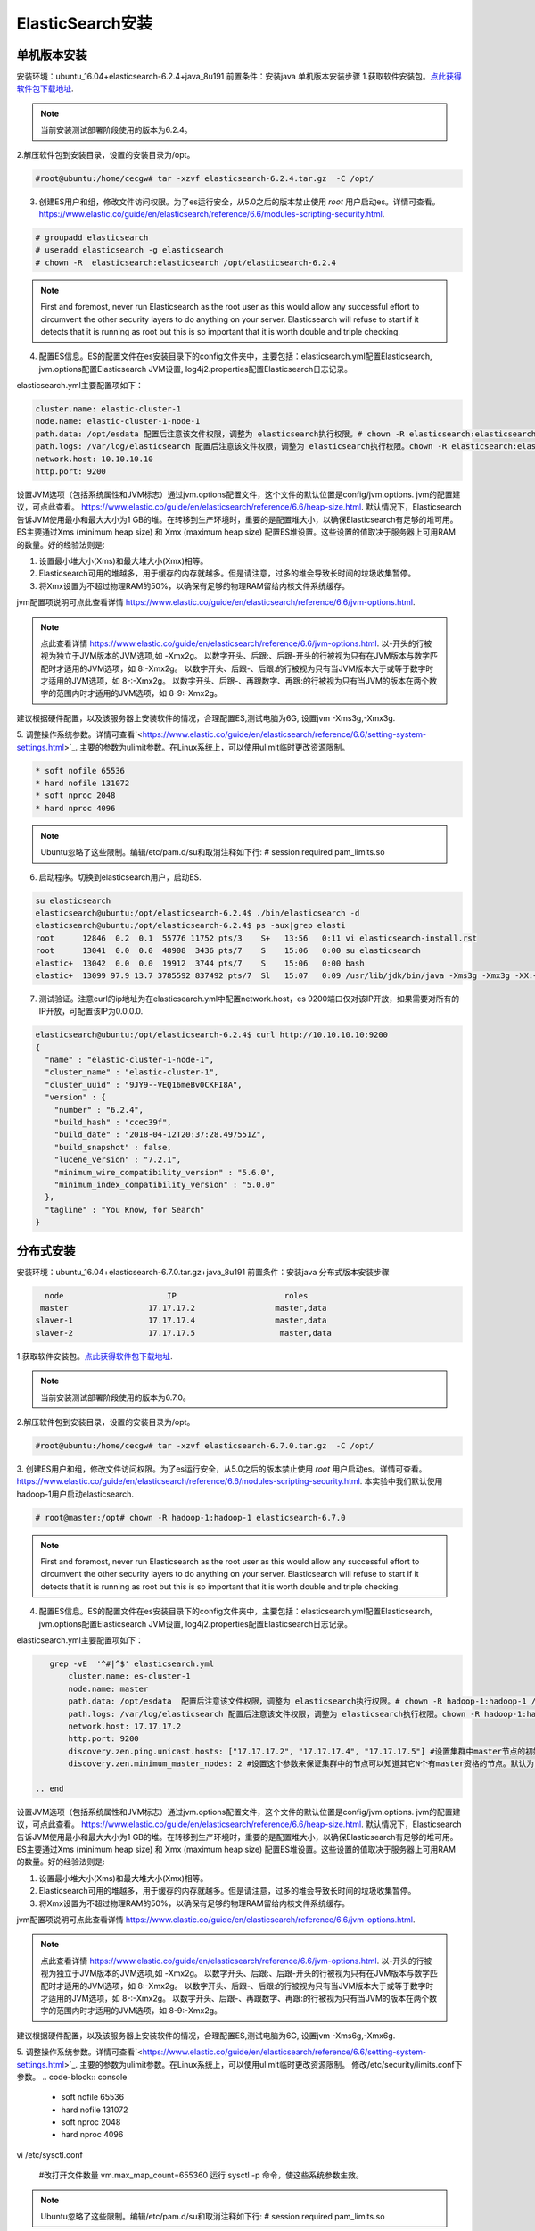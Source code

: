 ElasticSearch安装
~~~~~~~~~~~~~~~~~~~~~

单机版本安装
------------
安装环境：ubuntu_16.04+elasticsearch-6.2.4+java_8u191
前置条件：安装java 
单机版本安装步骤
1.获取软件安装包。`点此获得软件包下载地址 <https://www.elastic.co/downloads/elasticsearch>`_.

.. note::

 当前安装测试部署阶段使用的版本为6.2.4。

2.解压软件包到安装目录，设置的安装目录为/opt。

.. code-block:: console

 #root@ubuntu:/home/cecgw# tar -xzvf elasticsearch-6.2.4.tar.gz  -C /opt/

.. end

3. 创建ES用户和组，修改文件访问权限。为了es运行安全，从5.0之后的版本禁止使用 `root` 用户启动es。详情可查看。`<https://www.elastic.co/guide/en/elasticsearch/reference/6.6/modules-scripting-security.html>`_.


.. code-block:: console

 # groupadd elasticsearch
 # useradd elasticsearch -g elasticsearch
 # chown -R  elasticsearch:elasticsearch /opt/elasticsearch-6.2.4

.. end

.. note::

  First and foremost, never run Elasticsearch as the root user as this would allow any successful effort to circumvent the other security layers to do anything on your server. Elasticsearch will refuse to start if it detects that it is running as root but this is so important that it is worth double and triple checking.  

4. 配置ES信息。ES的配置文件在es安装目录下的config文件夹中，主要包括：elasticsearch.yml配置Elasticsearch, jvm.options配置Elasticsearch JVM设置, log4j2.properties配置Elasticsearch日志记录。

elasticsearch.yml主要配置项如下：

.. code-block:: console

 cluster.name: elastic-cluster-1
 node.name: elastic-cluster-1-node-1
 path.data: /opt/esdata 配置后注意该文件权限，调整为 elasticsearch执行权限。# chown -R elasticsearch:elasticsearch /opt/esdata
 path.logs: /var/log/elasticsearch 配置后注意该文件权限，调整为 elasticsearch执行权限。chown -R elasticsearch:elasticsearch /var/log/elasticsearch 
 network.host: 10.10.10.10
 http.port: 9200

.. end

设置JVM选项（包括系统属性和JVM标志）通过jvm.options配置文件，这个文件的默认位置是config/jvm.options.
jvm的配置建议，可点此查看。 `<https://www.elastic.co/guide/en/elasticsearch/reference/6.6/heap-size.html>`_.
默认情况下，Elasticsearch告诉JVM使用最小和最大大小为1 GB的堆。在转移到生产环境时，重要的是配置堆大小，以确保Elasticsearch有足够的堆可用。
ES主要通过Xms (minimum heap size) 和 Xmx (maximum heap size) 配置ES堆设置。这些设置的值取决于服务器上可用RAM的数量。好的经验法则是:


1) 设置最小堆大小(Xms)和最大堆大小(Xmx)相等。


2) Elasticsearch可用的堆越多，用于缓存的内存就越多。但是请注意，过多的堆会导致长时间的垃圾收集暂停。


3) 将Xmx设置为不超过物理RAM的50%，以确保有足够的物理RAM留给内核文件系统缓存。

jvm配置项说明可点此查看详情 `<https://www.elastic.co/guide/en/elasticsearch/reference/6.6/jvm-options.html>`_.

.. note::

  点此查看详情 `<https://www.elastic.co/guide/en/elasticsearch/reference/6.6/jvm-options.html>`_.
  以-开头的行被视为独立于JVM版本的JVM选项,如 -Xmx2g。
  以数字开头、后跟:、后跟-开头的行被视为只有在JVM版本与数字匹配时才适用的JVM选项，如 8:-Xmx2g。
  以数字开头、后跟-、后跟:的行被视为只有当JVM版本大于或等于数字时才适用的JVM选项，如 8-:-Xmx2g。
  以数字开头、后跟-、再跟数字、再跟:的行被视为只有当JVM的版本在两个数字的范围内时才适用的JVM选项，如 8-9:-Xmx2g。

.. end  

建议根据硬件配置，以及该服务器上安装软件的情况，合理配置ES,测试电脑为6G, 设置jvm -Xms3g,-Xmx3g.


5. 调整操作系统参数。详情可查看`<https://www.elastic.co/guide/en/elasticsearch/reference/6.6/setting-system-settings.html>`_.
主要的参数为ulimit参数。在Linux系统上，可以使用ulimit临时更改资源限制。

.. code-block:: console

	* soft nofile 65536
	* hard nofile 131072
	* soft nproc 2048
	* hard nproc 4096

.. end

.. note::

 Ubuntu忽略了这些限制。编辑/etc/pam.d/su和取消注释如下行:
 # session    required   pam_limits.so

6. 启动程序。切换到elasticsearch用户，启动ES.

.. code-block:: console
    
        su elasticsearch
        elasticsearch@ubuntu:/opt/elasticsearch-6.2.4$ ./bin/elasticsearch -d
	elasticsearch@ubuntu:/opt/elasticsearch-6.2.4$ ps -aux|grep elasti
	root      12846  0.2  0.1  55776 11752 pts/3    S+   13:56   0:11 vi elasticsearch-install.rst
	root      13041  0.0  0.0  48908  3436 pts/7    S    15:06   0:00 su elasticsearch
	elastic+  13042  0.0  0.0  19912  3744 pts/7    S    15:06   0:00 bash
	elastic+  13099 97.9 13.7 3785592 837492 pts/7  Sl   15:07   0:09 /usr/lib/jdk/bin/java -Xms3g -Xmx3g -XX:+UseConcMarkSweepGC -XX:CMSInitiatingOccupancyFraction=75 -XX:+UseCMSInitiatingOccupancyOnly -XX:+AlwaysPreTouch -Xss1m -Djava.awt.headless=true -Dfile.encoding=UTF-8 -Djna.nosys=true -XX:-OmitStackTraceInFastThrow -Dio.netty.noUnsafe=true -Dio.netty.noKeySetOptimization=true -Dio.netty.recycler.maxCapacityPerThread=0 -Dlog4j.shutdownHookEnabled=false -Dlog4j2.disable.jmx=true -Djava.io.tmpdir=/tmp/elasticsearch.ZJf8mMJK -XX:+HeapDumpOnOutOfMemoryError -XX:+PrintGCDetails -XX:+PrintGCDateStamps -XX:+PrintTenuringDistribution -XX:+PrintGCApplicationStoppedTime -Xloggc:logs/gc.log -XX:+UseGCLogFileRotation -XX:NumberOfGCLogFiles=32 -XX:GCLogFileSize=64m -Des.path.home=/opt/elasticsearch-6.2.4 -Des.path.conf=/opt/elasticsearch-6.2.4/config -cp /opt/elasticsearch-6.2.4/lib/* org.elasticsearch.bootstrap.Elasticsearch -d

.. end

7. 测试验证。注意curl的ip地址为在elasticsearch.yml中配置network.host，es 9200端口仅对该IP开放，如果需要对所有的IP开放，可配置该IP为0.0.0.0.

.. code-block:: console

	elasticsearch@ubuntu:/opt/elasticsearch-6.2.4$ curl http://10.10.10.10:9200
	{
	  "name" : "elastic-cluster-1-node-1",
	  "cluster_name" : "elastic-cluster-1",
	  "cluster_uuid" : "9JY9--VEQ16meBv0CKFI8A",
	  "version" : {
	    "number" : "6.2.4",
	    "build_hash" : "ccec39f",
	    "build_date" : "2018-04-12T20:37:28.497551Z",
	    "build_snapshot" : false,
	    "lucene_version" : "7.2.1",
	    "minimum_wire_compatibility_version" : "5.6.0",
	    "minimum_index_compatibility_version" : "5.0.0"
	  },
	  "tagline" : "You Know, for Search"
	}

.. end


分布式安装
----------

安装环境：ubuntu_16.04+elasticsearch-6.7.0.tar.gz+java_8u191
前置条件：安装java 
分布式版本安装步骤

.. code-block:: console

     node                      IP                       roles
    master                 17.17.17.2                 master,data
   slaver-1                17.17.17.4                 master,data
   slaver-2                17.17.17.5                  master,data
   
.. end


1.获取软件安装包。`点此获得软件包下载地址 <https://www.elastic.co/downloads/elasticsearch>`_.

.. note::

 当前安装测试部署阶段使用的版本为6.7.0。

2.解压软件包到安装目录，设置的安装目录为/opt。

.. code-block:: console

 #root@ubuntu:/home/cecgw# tar -xzvf elasticsearch-6.7.0.tar.gz  -C /opt/

.. end

3. 创建ES用户和组，修改文件访问权限。为了es运行安全，从5.0之后的版本禁止使用 `root` 用户启动es。详情可查看。`<https://www.elastic.co/guide/en/elasticsearch/reference/6.6/modules-scripting-security.html>`_.
本实验中我们默认使用hadoop-1用户启动elasticsearch.

.. code-block:: console

 # root@master:/opt# chown -R hadoop-1:hadoop-1 elasticsearch-6.7.0

.. end

.. note::

  First and foremost, never run Elasticsearch as the root user as this would allow any successful effort to circumvent the other security layers to do anything on your server. Elasticsearch will refuse to start if it detects that it is running as root but this is so important that it is worth double and triple checking.  

4. 配置ES信息。ES的配置文件在es安装目录下的config文件夹中，主要包括：elasticsearch.yml配置Elasticsearch, jvm.options配置Elasticsearch JVM设置, log4j2.properties配置Elasticsearch日志记录。

elasticsearch.yml主要配置项如下：

.. code-block:: console

    grep -vE  '^#|^$' elasticsearch.yml 
	cluster.name: es-cluster-1
	node.name: master
	path.data: /opt/esdata  配置后注意该文件权限，调整为 elasticsearch执行权限。# chown -R hadoop-1:hadoop-1 /opt/esdata
	path.logs: /var/log/elasticsearch 配置后注意该文件权限，调整为 elasticsearch执行权限。chown -R hadoop-1:hadoop-1 /var/log/elasticsearch 
	network.host: 17.17.17.2
	http.port: 9200
	discovery.zen.ping.unicast.hosts: ["17.17.17.2", "17.17.17.4", "17.17.17.5"] #设置集群中master节点的初始列表，可以通过这些节点来自动发现新加入集群的节点
	discovery.zen.minimum_master_nodes: 2 #设置这个参数来保证集群中的节点可以知道其它N个有master资格的节点。默认为1，对于大的集群来说，可以设置大一点的值（2-4）
	
 .. end

设置JVM选项（包括系统属性和JVM标志）通过jvm.options配置文件，这个文件的默认位置是config/jvm.options.
jvm的配置建议，可点此查看。 `<https://www.elastic.co/guide/en/elasticsearch/reference/6.6/heap-size.html>`_.
默认情况下，Elasticsearch告诉JVM使用最小和最大大小为1 GB的堆。在转移到生产环境时，重要的是配置堆大小，以确保Elasticsearch有足够的堆可用。
ES主要通过Xms (minimum heap size) 和 Xmx (maximum heap size) 配置ES堆设置。这些设置的值取决于服务器上可用RAM的数量。好的经验法则是:


1) 设置最小堆大小(Xms)和最大堆大小(Xmx)相等。


2) Elasticsearch可用的堆越多，用于缓存的内存就越多。但是请注意，过多的堆会导致长时间的垃圾收集暂停。


3) 将Xmx设置为不超过物理RAM的50%，以确保有足够的物理RAM留给内核文件系统缓存。

jvm配置项说明可点此查看详情 `<https://www.elastic.co/guide/en/elasticsearch/reference/6.6/jvm-options.html>`_.

.. note::

  点此查看详情 `<https://www.elastic.co/guide/en/elasticsearch/reference/6.6/jvm-options.html>`_.
  以-开头的行被视为独立于JVM版本的JVM选项,如 -Xmx2g。
  以数字开头、后跟:、后跟-开头的行被视为只有在JVM版本与数字匹配时才适用的JVM选项，如 8:-Xmx2g。
  以数字开头、后跟-、后跟:的行被视为只有当JVM版本大于或等于数字时才适用的JVM选项，如 8-:-Xmx2g。
  以数字开头、后跟-、再跟数字、再跟:的行被视为只有当JVM的版本在两个数字的范围内时才适用的JVM选项，如 8-9:-Xmx2g。

.. end  

建议根据硬件配置，以及该服务器上安装软件的情况，合理配置ES,测试电脑为6G, 设置jvm -Xms6g,-Xmx6g.


5. 调整操作系统参数。详情可查看`<https://www.elastic.co/guide/en/elasticsearch/reference/6.6/setting-system-settings.html>`_.
主要的参数为ulimit参数。在Linux系统上，可以使用ulimit临时更改资源限制。
修改/etc/security/limits.conf下参数。
.. code-block:: console

	* soft nofile 65536
	* hard nofile 131072
	* soft nproc 2048
	* hard nproc 4096

.. end

.. code-block:: console

vi /etc/sysctl.conf

	#改打开文件数量
	vm.max_map_count=655360
	运行 sysctl -p 命令，使这些系统参数生效。
	
.. end
.. note::

 Ubuntu忽略了这些限制。编辑/etc/pam.d/su和取消注释如下行:
 # session    required   pam_limits.so
 
 

6. 启动程序。切换到hadoop-1用户，启动ES.

.. code-block:: console
    
        su elasticsearch
        elasticsearch@ubuntu:/opt/elasticsearch-6.2.4$ ./bin/elasticsearch -d
	elasticsearch@ubuntu:/opt/elasticsearch-6.2.4$ ps -aux|grep elasti
	root      12846  0.2  0.1  55776 11752 pts/3    S+   13:56   0:11 vi elasticsearch-install.rst
	root      13041  0.0  0.0  48908  3436 pts/7    S    15:06   0:00 su elasticsearch
	elastic+  13042  0.0  0.0  19912  3744 pts/7    S    15:06   0:00 bash
	elastic+  13099 97.9 13.7 3785592 837492 pts/7  Sl   15:07   0:09 /usr/lib/jdk/bin/java -Xms6g -Xmx6g -XX:+UseConcMarkSweepGC -XX:CMSInitiatingOccupancyFraction=75 -XX:+UseCMSInitiatingOccupancyOnly -XX:+AlwaysPreTouch -Xss1m -Djava.awt.headless=true -Dfile.encoding=UTF-8 -Djna.nosys=true -XX:-OmitStackTraceInFastThrow -Dio.netty.noUnsafe=true -Dio.netty.noKeySetOptimization=true -Dio.netty.recycler.maxCapacityPerThread=0 -Dlog4j.shutdownHookEnabled=false -Dlog4j2.disable.jmx=true -Djava.io.tmpdir=/tmp/elasticsearch.ZJf8mMJK -XX:+HeapDumpOnOutOfMemoryError -XX:+PrintGCDetails -XX:+PrintGCDateStamps -XX:+PrintTenuringDistribution -XX:+PrintGCApplicationStoppedTime -Xloggc:logs/gc.log -XX:+UseGCLogFileRotation -XX:NumberOfGCLogFiles=32 -XX:GCLogFileSize=64m -Des.path.home=/opt/elasticsearch-6.2.4 -Des.path.conf=/opt/elasticsearch-6.2.4/config -cp /opt/elasticsearch-6.2.4/lib/* org.elasticsearch.bootstrap.Elasticsearch -d

.. end

7. 测试验证。注意curl的ip地址为在elasticsearch.yml中配置network.host，es 9200端口仅对该IP开放，如果需要对所有的IP开放，可配置该IP为0.0.0.0.

.. code-block:: console

	hadoop-1@master:/opt/elasticsearch-6.7.0$ curl http://17.17.17.2:9200
	{
	  "name" : "master",
	  "cluster_name" : "es-cluster-1",
	  "cluster_uuid" : "sTB07r6eQd2ECauYex2QDA",
	  "version" : {
		"number" : "6.7.0",
		"build_flavor" : "default",
		"build_type" : "tar",
		"build_hash" : "8453f77",
		"build_date" : "2019-03-21T15:32:29.844721Z",
		"build_snapshot" : false,
		"lucene_version" : "7.7.0",
		"minimum_wire_compatibility_version" : "5.6.0",
		"minimum_index_compatibility_version" : "5.0.0"
	  },
	  "tagline" : "You Know, for Search"
	}

.. end

8 给ES动态增加节点。
1、在新增节点上安装java环境；
2、新增节点增加es用户;
3、将软件包拷贝至新增节点，并解压到安装目录。

.. code-block:: console

	root@slaver-2:/opt# scp -r elasticsearch-6.7.0/  ubuntu@slaver-3:/home/ubuntu/
	root@slaver-3:/opt# chown -R hadoop-1:hadoop-1 elasticsearch-6.7.0
	root@slaver-3:/opt# mkdir /opt/esdata
	root@slaver-3:/opt# mkdir /var/log/elasticsearch
	root@slaver-3:/opt# chown -R  hadoop-1:hadoop-1 /opt/esdata/
	root@slaver-3:/opt# chown -R  hadoop-1:hadoop-1 /var/log/elasticsearch/

.. end

4、修改系统配置文件；

调整操作系统参数。详情可查看`<https://www.elastic.co/guide/en/elasticsearch/reference/6.6/setting-system-settings.html>`_.
主要的参数为ulimit参数。在Linux系统上，可以使用ulimit临时更改资源限制。
修改/etc/security/limits.conf下参数。

.. code-block:: console

	* soft nofile 65536
	* hard nofile 131072
	* soft nproc 4096
	* hard nproc 4096

.. end

.. code-block:: console

vi /etc/sysctl.conf

	#改打开文件数量
	vm.max_map_count=655360
	运行 sysctl -p 命令，使这些系统参数生效。
	
.. end

.. note::

 Ubuntu忽略了这些限制。编辑/etc/pam.d/su和取消注释如下行:
 # session    required   pam_limits.so

5、修改cesticsearc配置文件；

主要包括config elasticsearch.yml文件以及根据机器配置，修改jvm.options文件。

6、使用es用户启动该节点es节点。

7、使用该IP 9200端口查看服务状态。

ES监控插件
----------

ElasticHD 支持 ES监控、实时搜索，Index template快捷替换修改，索引列表信息查看， SQL converts to DSL工具等，
项目地址为: https://github.com/360EntSecGroup-Skylar/ElasticHD

.. code-block:: console
	
	1. 首先下载zip压缩包：https://github.com/360EntSecGroup-Skylar/ElasticHD/releases/
	2. 修改权限：chmod -R 777 ElasticHD
	3. 运行: nohup ./ElasticHD -p 0.0.0.0:9800 & >/dev/null 2>&1


.. end
可通过浏览器访问查看相关监控信息。

.. figure:: image/elasticsearch/elasticHD.png
   :width: 80%
   :align: center
   :alt: elasticHD


.. Note::
   
   Pre-version。
   
   
